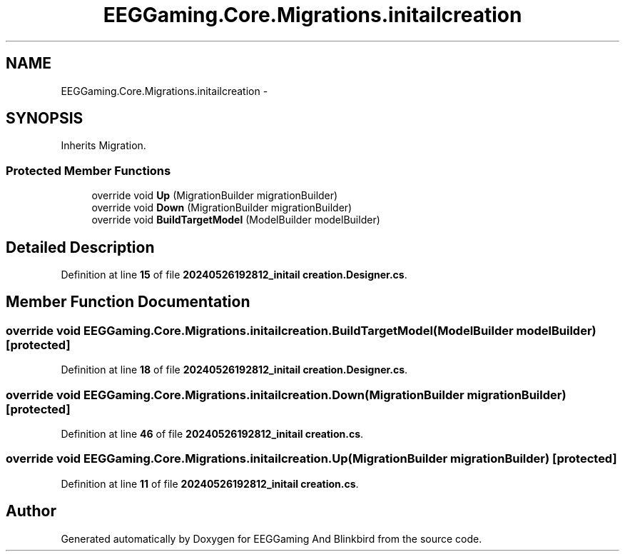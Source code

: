 .TH "EEGGaming.Core.Migrations.initailcreation" 3 "Version 0.2.7.5" "EEGGaming And Blinkbird" \" -*- nroff -*-
.ad l
.nh
.SH NAME
EEGGaming.Core.Migrations.initailcreation \-  

.SH SYNOPSIS
.br
.PP
.PP
Inherits Migration\&.
.SS "Protected Member Functions"

.in +1c
.ti -1c
.RI "override void \fBUp\fP (MigrationBuilder migrationBuilder)"
.br
.ti -1c
.RI "override void \fBDown\fP (MigrationBuilder migrationBuilder)"
.br
.ti -1c
.RI "override void \fBBuildTargetModel\fP (ModelBuilder modelBuilder)"
.br
.in -1c
.SH "Detailed Description"
.PP 

.PP
Definition at line \fB15\fP of file \fB20240526192812_initail creation\&.Designer\&.cs\fP\&.
.SH "Member Function Documentation"
.PP 
.SS "override void EEGGaming\&.Core\&.Migrations\&.initailcreation\&.BuildTargetModel (ModelBuilder modelBuilder)\fR [protected]\fP"

.PP

.PP
Definition at line \fB18\fP of file \fB20240526192812_initail creation\&.Designer\&.cs\fP\&.
.SS "override void EEGGaming\&.Core\&.Migrations\&.initailcreation\&.Down (MigrationBuilder migrationBuilder)\fR [protected]\fP"

.PP

.PP
Definition at line \fB46\fP of file \fB20240526192812_initail creation\&.cs\fP\&.
.SS "override void EEGGaming\&.Core\&.Migrations\&.initailcreation\&.Up (MigrationBuilder migrationBuilder)\fR [protected]\fP"

.PP

.PP
Definition at line \fB11\fP of file \fB20240526192812_initail creation\&.cs\fP\&.

.SH "Author"
.PP 
Generated automatically by Doxygen for EEGGaming And Blinkbird from the source code\&.
